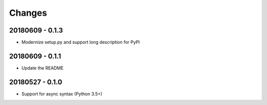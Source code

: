 Changes
=======

20180609 - 0.1.3
----------------

- Modernize setup.py and support long description for PyPI

20180609 - 0.1.1
----------------

- Update the README

20180527 - 0.1.0
----------------

- Support for async syntax (Python 3.5+)
